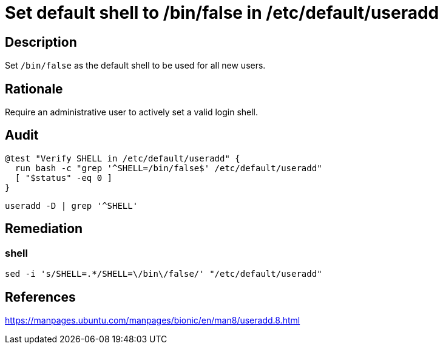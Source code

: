 = Set default shell to /bin/false in /etc/default/useradd

== Description

Set `/bin/false` as the default shell to be used for all new users.

== Rationale

Require an administrative user to actively set a valid login shell.

== Audit

[source,shell]
----
@test "Verify SHELL in /etc/default/useradd" {
  run bash -c "grep '^SHELL=/bin/false$' /etc/default/useradd"
  [ "$status" -eq 0 ]
}
----

[source,shell]
----
useradd -D | grep '^SHELL'
----

== Remediation

=== shell

[source,shell]
----
sed -i 's/SHELL=.*/SHELL=\/bin\/false/' "/etc/default/useradd"
----

== References

https://manpages.ubuntu.com/manpages/bionic/en/man8/useradd.8.html[https://manpages.ubuntu.com/manpages/bionic/en/man8/useradd.8.html]
